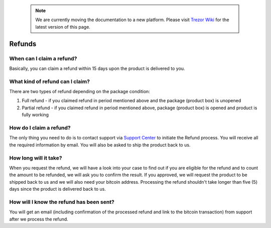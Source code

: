  .. note:: We are currently moving the documentation to a new platform. Please visit `Trezor Wiki <https://wiki.trezor.io/FAQ:Refunds>`_ for the latest version of this page.

Refunds
=======

When can I claim a refund?
--------------------------

Basically, you can claim a refund within 15 days upon the product is delivered to you.


What kind of refund can I claim?
--------------------------------

There are two types of refund depending on the package condition:

1. Full refund - if you claimed refund in period mentioned above and the package (product box) is unopened
2. Partial refund - if you claimed refund in period mentioned above, package (product box) is opened and product is fully working


How do I claim a refund?
------------------------

The only thing you need to do is to contact support via `Support Center <https://trezor.io/support>`_ to initiate the Refund process. You will receive all the required information by email. You will also be asked to ship the product back to us.


How long will it take?
----------------------

When you request the refund, we will have a look into your case to find out if you are eligible for the refund and to count the amount to be refunded, we will ask you to confirm the result. If you approved, we will request the product to be shipped back to us and we will also need your bitcoin address. Processing the refund shouldn't take longer than five (5) days since the product is delivered back to us.


How will I know the refund has been sent?
-----------------------------------------

You will get an email (including confirmation of the processed refund and link to the bitcoin transaction) from support after we process the refund.
